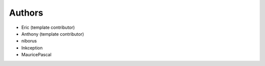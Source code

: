 Authors
-------

* Eric (template contributor)
* Anthony (template contributor) 
* niborus
* Inkception
* MauricePascal
